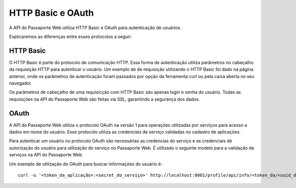 ==================
HTTP Basic e OAuth
==================

A API do Passaporte Web utiliza HTTP Basic e OAuth para autenticação de usuários.

Explicaremos as diferenças entre esses protocolos a seguir:


HTTP Basic
----------
O HTTP Basic é parte do protocolo de comunicação HTTP. Essa forma de autenticação
utiliza parâmetros no cabeçalho da requisição HTTP para autenticar o usuário. Um
exemplo de de requisição utilizando o HTTP Basic foi dado na página anterior, onde os
parâmetros de autenticação foram passados por opção da ferramenta curl ou pela caixa
aberta no seu navegador.

Os parâmetros de cabeçalho de uma requisicção com HTTP Basic são apenas login e 
senha do usuário. Todas as requisições na API do Passaporte Web são feitas via SSL, garantindo
a segurança dos dados.

OAuth
-----

A API do Passaporte Web utiliza o protocolo OAuth na versão 1 para operações utilizadas
por serviços para acesso a dados em nome do usuário. Esse protocolo utiliza as credenciais
de serviço validadas no cadastro de aplicações.

Para autenticar um usuário no protocolo OAuth são necessárias as credencias do serviço
e as credenciais de autorização do usuário para utilização do serviço no Passaporte Web.
É utilizado o seguinte modelo para a validação de serviços na API do Passaporte Web.

Um exemplo de utilização do OAuth para buscar informações do usuário é:

::

    curl -u '<token_da_aplicação>:<secret_do_serviço>' http://localhost:8001/profile/api/info/<token_da/<uuid_do_usuário>



